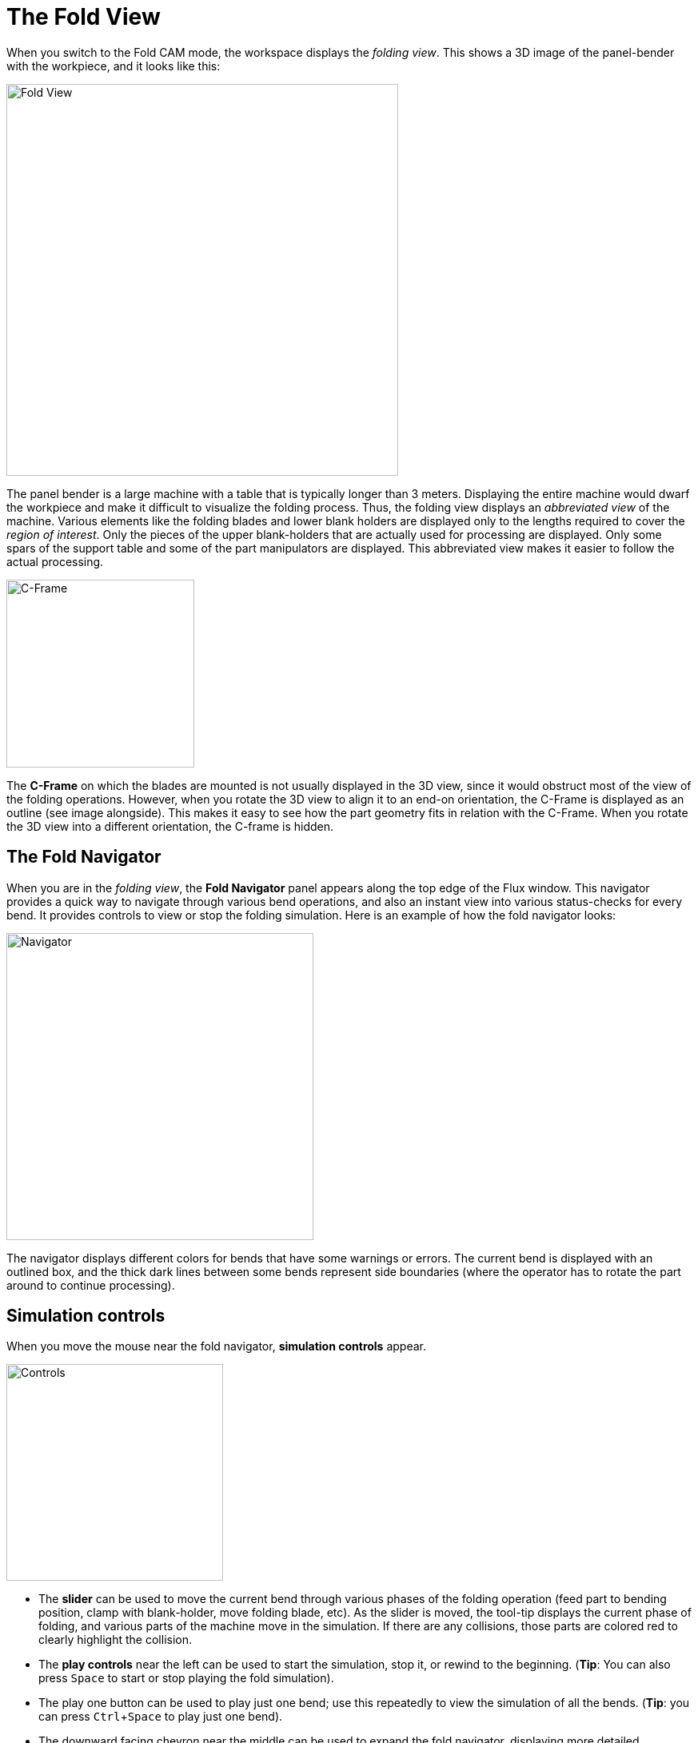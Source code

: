 = The Fold View
:imagesdir: img
:experimental:

When you switch to the Fold CAM mode, the workspace displays the _folding view_.
This shows a 3D image of the panel-bender with the workpiece, and it looks
like this:

image::view1.png[Fold View,width=490]

The panel bender is a large machine with a table that is typically longer than 3
meters. Displaying the entire machine would dwarf the workpiece and make
it difficult to visualize the folding process. Thus, the folding view
displays an _abbreviated view_ of the machine. Various elements like the
folding blades and lower blank holders are displayed only to the lengths
required to cover the _region of interest_. Only the pieces of the upper
blank-holders that are actually used for processing are displayed. Only
some spars of the support table and some of the part manipulators are
displayed. This abbreviated view makes it easier to follow the actual
processing.

image:view2.png[C-Frame,float="right",width=235]

The *C-Frame* on which the blades are mounted is not usually displayed in the 3D
view, since it would obstruct most of the view of the folding operations.
However, when you rotate the 3D view to align it to an end-on orientation,
the C-Frame is displayed as an outline (see image alongside). This makes
it easy to see how the part geometry fits in relation with the C-Frame.
When you rotate the 3D view into a different orientation, the C-frame is
hidden.

== The Fold Navigator
When you are in the _folding view_, the *Fold Navigator* panel appears along the top
edge of the Flux window. This navigator provides a quick way to navigate
through various bend operations, and also an instant view into various
status-checks for every bend. It provides controls to view or stop the
folding simulation. Here is an example of how the fold navigator looks:

image::view3.png[Navigator,width=384]

The navigator displays different colors for bends that have some warnings or
errors. The current bend is displayed with an outlined box, and the thick
dark lines between some bends represent side boundaries (where the
operator has to rotate the part around to continue processing).

== Simulation controls
When you move the mouse near the fold navigator, *simulation controls* appear.

image::view4.png[Controls,width=271]

* The *slider* can be used to move the current bend through various phases of the
  folding operation (feed part to bending position, clamp with
  blank-holder, move folding blade, etc). As the slider is moved, the
  tool-tip displays the current phase of folding, and various parts of
  the machine move in the simulation. If there are any collisions, those
  parts are colored red to clearly highlight the collision.
* The *play controls* near the left can be used to start the simulation, stop it,
  or rewind to the beginning. (*Tip*: You can also press kbd:[Space] to 
  start or stop playing the fold simulation). 
* The play one button can be used to play just one bend; use this repeatedly to
  view the simulation of all the bends. (*Tip*: you can press
  kbd:[Ctrl+Space] to play just one bend).
* The downward facing chevron near the middle can be used to expand the fold
  navigator, displaying more detailed information about the errors and
  warnings for various bends. (*Tip*: you can also press kbd:[Z] to
  expand/collapse the fold navigator display).

== Fold navigator: expanded view
When you open the fold navigator by clicking the open button, or by pressing the
kbd:[Z] key, this is how it looks:

image::view5.png[Navigator Open,width=360]

For each bend, the navigator now displays a set of status icons. Each colored
icon represents an error or a warning. Moving the mouse over the colored
cell displays some more information about what the error or warning is (as
you can see in the picture above).

Clicking on an cell that displays an error positions the simulation so that the
error is immediately obvious. For example, clicking on a cell that
displays a *blade-crash* error moves the simulation to the stage of the
simulation where the blade crashes with the workpiece.

=== Status Icons
There are several different status icons displayed in different rows of the Fold
Navigator. The sections below explain the meanings of these icons. Note that you can
always get more information about what an icon means by just moving the mouse over
the icon.

=== The *Flange* row
The Flange row of the fold navigator displays information about intra-part
collisions (one flange of the model colliding with another). Flux will try
to avoid this where possible by altering the sequence. These are the icons
you may see in the Flange row:

:imagesdir: ../img/icons

[%autowidth, cols="^,<"]
|===
| *Icon* | *Meaning*
| image:correct.png[width=50%] | No error, status OK
| image:explosion.png[width=50%] | A flange-flange collision happens during the bending
| image:skipped-bend.png[width=50%] | This bend has been skipped (no processing for this bend)
|===

=== The *Gauging* row
The _Gauging_ row of the fold navigator displays the gauging status. Since gauging
is only used for the first bend in a side, all the other bends in a side
will display a hollow circle icon (indicating that this bend requires no
gauging operation).

[%autowidth, cols="^,<"]
|===
| *Icon* | *Meaning*
| image:correct.png[width=50%] | No error, gauging correctly computed
| image:explosion.png[width=50%] | *Error*: The back-gauge collides with the part during gauging
| image:exclaim.png[width=50%] | *Error*: Gauging could not be computed for this side
| image:missing.png[width=50%] | *Information*: This is not the first bend in this side; 
  it does not require gauging
|===

=== The *Blank-holder* row
This row of the fold navigator displays status information about the
blank-holder. These are the possible errors or warning icons you may see
in this column. Some icons are used both for errors or warnings, and the
distinction between the two is made based on the background color of the
cell (yellow for warnings, orange-red for errors).

[%autowidth, cols="^,<"]
|===
| *Icon* | *Meaning*
| image:correct.png[width=50%] | No error - blank holder is correctly computed, and 
  has no collisions
| image:explosion.png[width=50%] | *Error*: The part collides with the blank-holder +
  *Warning*: The part collides with the blank-holder during over-bending
| image:span-short.png[width=50%] | *Error*: The blank-holder span is too short (there is more 
  than about 10mm of overhang of the bend-line beyond the blank-holder) +
  *Warning*: The blank-holder span is slightly short (there is between 5 to 10 mm 
  of overhang of the bend-line beyond the blank-holder)
| image:enw-tool.png[width=50%] | *Information*: This bend uses an ENW 
  tool (moving the mouse over the cell provides more details)
|===

=== The *Blade* row
This row provide information about the folding blade used for this bend. The
list below shows the possible icons you may see in this column:

[%autowidth, cols="^,<"]
|===
| *Icon* | *Meaning*
| image:correct.png[width=50%] | No error - the folding blade is correctly 
  computed, and has no collisions
| image:explosion.png[width=50%] | *Error*: The part collides with the folding blade
| image:span-short.png[width=50%] | *Error*: The blade length span is too short 
  (there is more than about 10mm of overhang of the bend-line beyond the blade). 
  This happens only when using a ZBW blade.+ 
  *Warning*: The blade length is slightly short (there is between 5 to 10 mm of overhang 
  of the bend-line beyond the blade). 
| image:airgap.png[width=50%] | *Warning*: A non-standard air-gap is being used to avoid 
  a blade collision
| image:overtravel.png[width=50%] | *Error*: ZBW carrier overtravel beyond axis limits
| image:overload.png[width=50%] | *Error*: Overload - the required bending force is 
  too high (the air-gap may need to be increased)
|===

=== The *Part handling* row
This row displays information about the status of part-handling using the vacuum
grippers or magnetic grippers. These are the icons that could be displayed
here:

[%autowidth, cols="^,<"]
|===
| *Icon* | *Meaning*
| image:correct.png[width=50%] | No problems noted with the part handling
| image:explosion.png[width=50%] | *Error*: The part collides with the support table 
  (for example, there is a downward flange that would protrude down into the support table)
| image:front-grip.png[width=50%] | *Information*: The part is gripped with the 
  front-face of the gripper
| image:bottom-grip.png[width=50%] | *Information*: The part is gripped with the 
  bottom-face of the gripper
| image:weak-grip.png[width=50%] | *Warning*: The gripper may have only a marginal 
  overlap with the part
| image:invalid-grip.png[width=50%] | *Error*: No gripping could be computed - there was no 
  surface of the part that was suitable to position the gripper on.
| image:flip-vertical.png[width=50%] | *Warning*: The part needs to be flipped 
  over by the operator at the start of this side
| image:hand.png[width=50%] | The part needs to be manually extracted at the end of this 
  side (the automatic extraction by the gripper is not possible because of the 
  part fouling with the blank-holder)
|===

As you make changes in the blank-holder, blades, gripper or back-gauge configurations, the 
fold navigator is immediately updated with the new status. This immediate feedback makes it very 
easy to experiment with different configurations without having to issue a *recompute* command
each time.
